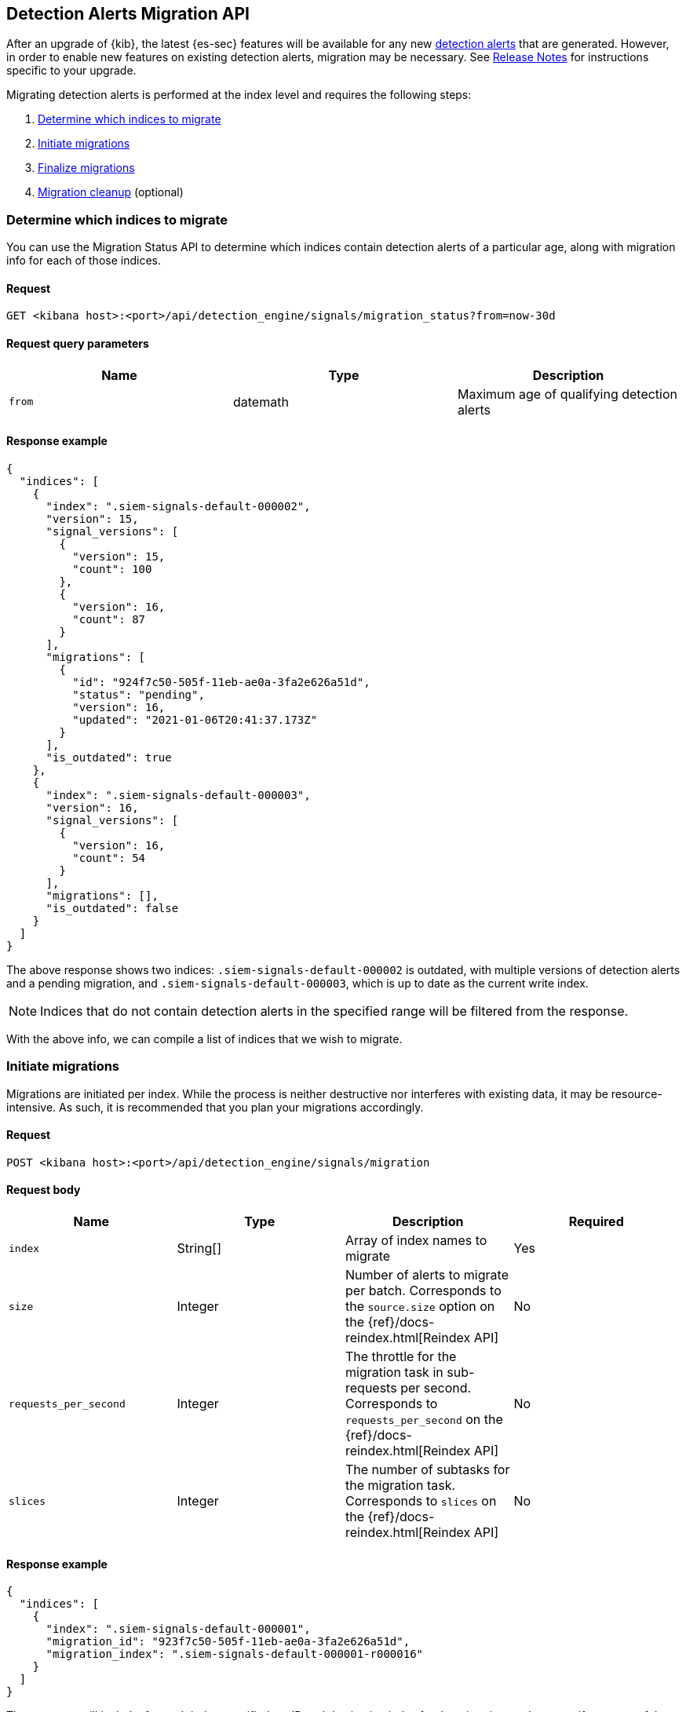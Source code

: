 [[signals-migration-api]]
[role="xpack"]
== Detection Alerts Migration API

After an upgrade of {kib}, the latest {es-sec} features will be available for any new <<detection-alert-def, detection alerts>> that are generated. However, in order to enable new features on existing detection alerts, migration may be necessary. See <<release-notes, Release Notes>> for instructions specific to your upgrade.

Migrating detection alerts is performed at the index level and requires the following steps:

1. <<migration-1, Determine which indices to migrate>>
2. <<migration-2, Initiate migrations>>
3. <<migration-3, Finalize migrations>>
4. <<migration-4, Migration cleanup>> (optional)

[[migration-1]]
[float]
=== Determine which indices to migrate
You can use the Migration Status API to determine which indices contain detection alerts of a particular age, along with migration info for each of those indices.

[float]
==== Request

`GET <kibana host>:<port>/api/detection_engine/signals/migration_status?from=now-30d`

[float]
==== Request query parameters

[width="100%",options="header"]
|==============================================
|Name |Type |Description

|`from` |datemath|Maximum age of qualifying detection alerts
|==============================================

[float]
==== Response example

[source,json]
--------------------------------------------------
{
  "indices": [
    {
      "index": ".siem-signals-default-000002",
      "version": 15,
      "signal_versions": [
        {
          "version": 15,
          "count": 100
        },
        {
          "version": 16,
          "count": 87
        }
      ],
      "migrations": [
        {
          "id": "924f7c50-505f-11eb-ae0a-3fa2e626a51d",
          "status": "pending",
          "version": 16,
          "updated": "2021-01-06T20:41:37.173Z"
        }
      ],
      "is_outdated": true
    },
    {
      "index": ".siem-signals-default-000003",
      "version": 16,
      "signal_versions": [
        {
          "version": 16,
          "count": 54
        }
      ],
      "migrations": [],
      "is_outdated": false
    }
  ]
}
--------------------------------------------------
The above response shows two indices: `.siem-signals-default-000002` is outdated, with multiple versions of detection alerts and a pending migration, and `.siem-signals-default-000003`, which is up to date as the current write index.

NOTE: Indices that do not contain detection alerts in the specified range will be filtered from the response.

With the above info, we can compile a list of indices that we wish to migrate.

[[migration-2]]
[float]
=== Initiate migrations

Migrations are initiated per index. While the process is neither destructive nor interferes with existing data, it may be resource-intensive. As such, it is recommended that you plan your migrations accordingly.

[float]
==== Request

`POST <kibana host>:<port>/api/detection_engine/signals/migration`

[float]
==== Request body

[width="100%",options="header"]
|==============================================
|Name |Type |Description | Required

|`index` |String[]|Array of index names to migrate|Yes
|`size`|Integer|Number of alerts to migrate per batch. Corresponds to the `source.size` option on the {ref}/docs-reindex.html[Reindex API]|No
|`requests_per_second`|Integer|The throttle for the migration task in sub-requests per second. Corresponds to `requests_per_second` on the {ref}/docs-reindex.html[Reindex API]| No
|`slices`|Integer|The number of subtasks for the migration task. Corresponds to `slices` on the {ref}/docs-reindex.html[Reindex API]|No
|==============================================

[float]
==== Response example

[source,json]
--------------------------------------------------
{
  "indices": [
    {
      "index": ".siem-signals-default-000001",
      "migration_id": "923f7c50-505f-11eb-ae0a-3fa2e626a51d",
      "migration_index": ".siem-signals-default-000001-r000016"
    }
  ]
}
--------------------------------------------------
The response will include, for each index specified, an ID and destination index for the migration, and an error if unsuccessful.

[[migration-3]]
[float]
=== Finalize migrations

As the finalization endpoint validates the migration's status before completing and the finalization itself is idempotent, the endpoint can be used to poll for a given migration's completion. During this step, for each successful migration, the original index's alias is replaced by the migrated index's alias.

NOTE: The original indices are not removed as part of this step. After verifying the integrity of the migrated index, you can use the <<migration-4, Migration cleanup>> endpoint to apply a 30-day deletion policy to the original, outdated index.

NOTE: If an unsuccessful migration is finalized, a deletion policy will be applied to its index, causing it to be deleted after 30 days.

[float]
==== Request

`POST <kibana host>:<port>/api/detection_engine/signals/finalize_migration`

[float]
==== Request body

[width="100%",options="header"]
|==============================================
|Name |Type |Description | Required

|`migration_ids` |String[]|Array of `migration_id`s to finalize|Yes
|==============================================

[float]
==== Response example

[source,json]
--------------------------------------------------
{
  "migrations": [
    {
      "id": "924f7c50-505f-11eb-ae0a-3fa2e626a51d",
      "completed": true,
      "destinationIndex": ".siem-signals-default-000002-r000016",
      "status": "success",
      "sourceIndex": ".siem-signals-default-000002",
      "version": 16,
      "updated": "2021-01-06T22:05:56.859Z"
    }
  ]
}
--------------------------------------------------
Finalized migrations will show a response of `completed: true`, with a corresponding `status`. If the migration is still running when you attempt to finalize it, its response will show as `completed: false`.

[float]
[[migration-4]]
=== Migration cleanup

Migrations favor data integrity over shard size. Consequently, unused or orphaned indices are artifacts of the migration process. A successful migration will result in both the old and new indices being present. As such, the old, orphaned index can (and likely should) be deleted.

While you can delete these indices manually, the endpoint accomplishes this task by applying a deletion policy to the relevant index, causing it to be deleted after 30 days. It also deletes other artifacts specific to the migration implementation.

[float]
==== Request

`DELETE <kibana host>:<port>/api/detection_engine/signals/migration`

[float]
==== Request body

[width="100%",options="header"]
|==============================================
|Name |Type |Description | Required

|`migration_ids` |String[]|Array of `migration_id`s to finalize|Yes
|==============================================

[float]
==== Response example

[source,json]
--------------------------------------------------
 {
  "migrations": [
    {
      "id": "924f7c50-505f-11eb-ae0a-3fa2e626a51d",
      "destinationIndex": ".siem-signals-default-000002-r000016",
      "status": "success",
      "sourceIndex": ".siem-signals-default-000002",
      "version": 16,
      "updated": "2021-01-06T22:05:56.859Z"
    }
  ]
}
--------------------------------------------------
The response will include all migrations that were successfully deleted.
